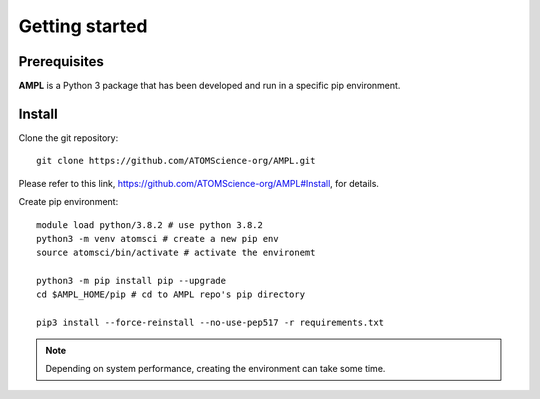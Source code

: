 .. _getting_started:

Getting started
===============

Prerequisites
-------------
**AMPL** is a Python 3 package that has been developed and run in a specific pip environment.
 
Install
-------
Clone the git repository::

    git clone https://github.com/ATOMScience-org/AMPL.git
 
Please refer to this link, https://github.com/ATOMScience-org/AMPL#Install, for details.

Create pip environment::

    module load python/3.8.2 # use python 3.8.2
    python3 -m venv atomsci # create a new pip env
    source atomsci/bin/activate # activate the environemt

    python3 -m pip install pip --upgrade
    cd $AMPL_HOME/pip # cd to AMPL repo's pip directory

    pip3 install --force-reinstall --no-use-pep517 -r requirements.txt

.. note::

   Depending on system performance, creating the environment can take some time.
